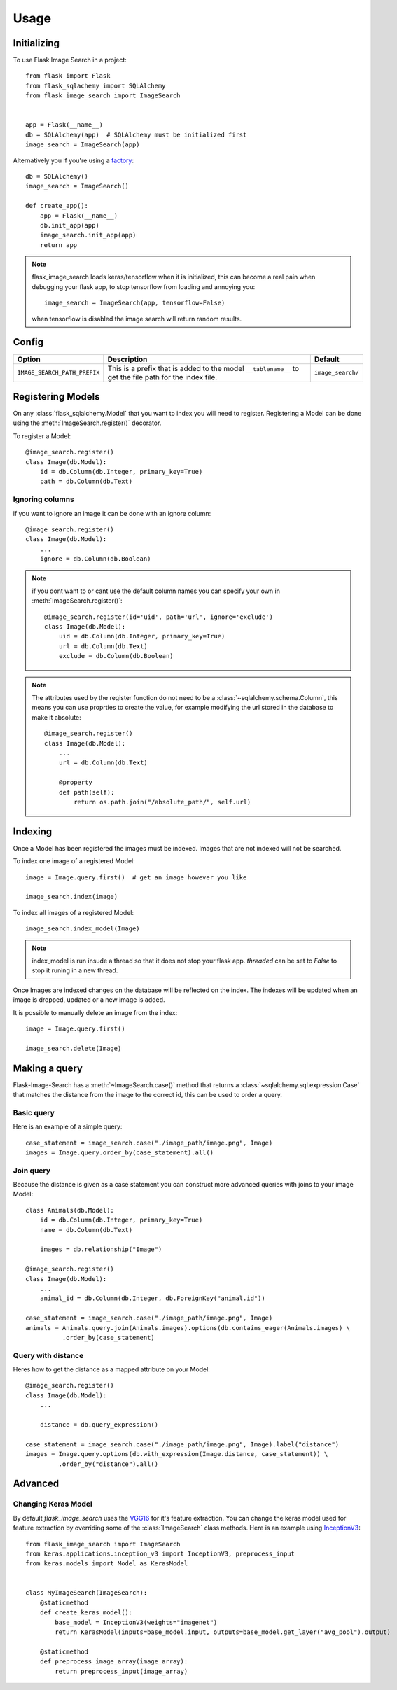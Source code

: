 .. module:: flask_image_search
    :noindex:


=====
Usage
=====

Initializing
------------

To use Flask Image Search in a project::

    from flask import Flask
    from flask_sqlachemy import SQLAlchemy
    from flask_image_search import ImageSearch


    app = Flask(__name__)
    db = SQLAlchemy(app)  # SQLAlchemy must be initialized first
    image_search = ImageSearch(app)

Alternatively you if you're using a `factory`_::

    db = SQLAlchemy()
    image_search = ImageSearch()

    def create_app():
        app = Flask(__name__)
        db.init_app(app)
        image_search.init_app(app)
        return app

.. _factory: https://flask.palletsprojects.com/en/1.1.x/patterns/appfactories/#basic-factories

.. note::
    flask_image_search loads keras/tensorflow when it is initialized,
    this can become a real pain when debugging your flask app,
    to stop tensorflow from loading and annoying you::

        image_search = ImageSearch(app, tensorflow=False)

    when tensorflow is disabled the image search will return random results.

Config
------

+---------------------------------+------------------------------------------------------------------------------------------------------------+--------------------+
| Option                          | Description                                                                                                | Default            |
+=================================+============================================================================================================+====================+
| ``IMAGE_SEARCH_PATH_PREFIX``    | This is a prefix that is added to the model ``__tablename__`` to get the file path for the index file.     | ``image_search/``  |
+---------------------------------+------------------------------------------------------------------------------------------------------------+--------------------+

Registering Models
------------------

On any :class:`flask_sqlalchemy.Model` that you want to index you will need to register.
Registering a Model can be done using the :meth:`ImageSearch.register()` decorator.

To register a Model::

    @image_search.register()
    class Image(db.Model):
        id = db.Column(db.Integer, primary_key=True)
        path = db.Column(db.Text)

Ignoring columns
^^^^^^^^^^^^^^^^

if you want to ignore an image it can be done with an ignore column::

    @image_search.register()
    class Image(db.Model):
        ...
        ignore = db.Column(db.Boolean)

.. note::
    if you dont want to or cant use the default column names you can specify your own in :meth:`ImageSearch.register()`::

        @image_search.register(id='uid', path='url', ignore='exclude')
        class Image(db.Model):
            uid = db.Column(db.Integer, primary_key=True)
            url = db.Column(db.Text)
            exclude = db.Column(db.Boolean)

.. note::
    The attributes used by the register function do not need to be a :class:`~sqlalchemy.schema.Column`,
    this means you can use proprties to create the value, for example modifying the url stored in the database to make it absolute::

        @image_search.register()
        class Image(db.Model):
            ...
            url = db.Column(db.Text)

            @property
            def path(self):
                return os.path.join("/absolute_path/", self.url)

Indexing
--------

Once a Model has been registered the images must be indexed. Images that are not indexed will not be searched.

To index one image of a registered Model::

    image = Image.query.first()  # get an image however you like

    image_search.index(image)

To index all images of a registered Model::

    image_search.index_model(Image)

.. note::

    index_model is run insude a thread so that it does not stop your flask app.
    `threaded` can be set to `False` to stop it runing in a new thread.

Once Images are indexed changes on the database will be reflected on the index.
The indexes will be updated when an image is dropped, updated or a new image is added.

It is possible to manually delete an image from the index::

    image = Image.query.first()

    image_search.delete(Image)


Making a query
--------------

Flask-Image-Search has a :meth:`~ImageSearch.case()` method that returns a :class:`~sqlalchemy.sql.expression.Case` that matches the distance from the image to the correct id,
this can be used to order a query.

Basic query
^^^^^^^^^^^

Here is an example of a simple query::

    case_statement = image_search.case("./image_path/image.png", Image)
    images = Image.query.order_by(case_statement).all()

Join query
^^^^^^^^^^

Because the distance is given as a case statement you can construct more advanced queries with joins to your image Model::

    class Animals(db.Model):
        id = db.Column(db.Integer, primary_key=True)
        name = db.Column(db.Text)

        images = db.relationship("Image")

    @image_search.register()
    class Image(db.Model):
        ...
        animal_id = db.Column(db.Integer, db.ForeignKey("animal.id"))

    case_statement = image_search.case("./image_path/image.png", Image)
    animals = Animals.query.join(Animals.images).options(db.contains_eager(Animals.images) \
              .order_by(case_statement)

Query with distance
^^^^^^^^^^^^^^^^^^^

Heres how to get the distance as a mapped attribute on your Model::

    @image_search.register()
    class Image(db.Model):
        ...

        distance = db.query_expression()

    case_statement = image_search.case("./image_path/image.png", Image).label("distance")
    images = Image.query.options(db.with_expression(Image.distance, case_statement)) \
             .order_by("distance").all()

Advanced
--------

Changing Keras Model
^^^^^^^^^^^^^^^^^^^^

By default `flask_image_search` uses the `VGG16`_ for it's feature extraction.
You can change the keras model used for feature extraction by overriding some of the :class:`ImageSearch` class methods.
Here is an example using `InceptionV3`_::

    from flask_image_search import ImageSearch
    from keras.applications.inception_v3 import InceptionV3, preprocess_input
    from keras.models import Model as KerasModel


    class MyImageSearch(ImageSearch):
        @staticmethod
        def create_keras_model():
            base_model = InceptionV3(weights="imagenet")
            return KerasModel(inputs=base_model.input, outputs=base_model.get_layer("avg_pool").output)

        @staticmethod
        def preprocess_image_array(image_array):
            return preprocess_input(image_array)


.. _VGG16: https://keras.io/api/applications/vgg/#vgg16-function
.. _InceptionV3: https://keras.io/api/applications/inceptionv3/
